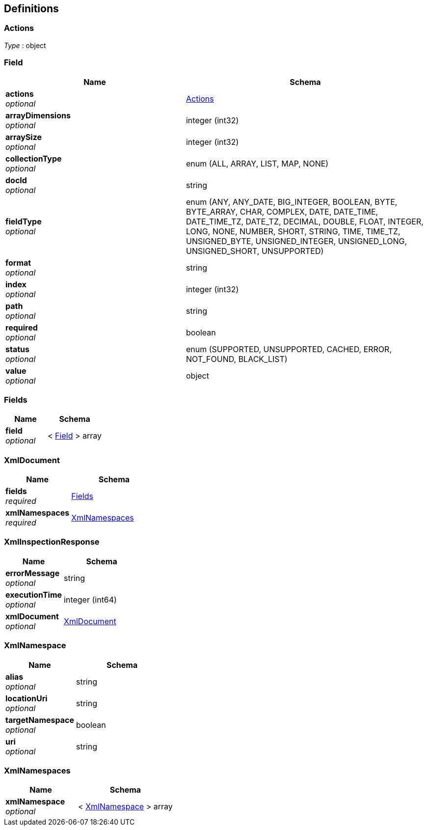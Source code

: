
[[_atlas-service-xml-definitions]]
== Definitions

[[_atlas-service-xml-actions]]
=== Actions
__Type__ : object


[[_atlas-service-xml-field]]
=== Field

[options="header", cols=".^3a,.^4a"]
|===
|Name|Schema
|**actions** +
__optional__|<<_atlas-service-xml-actions,Actions>>
|**arrayDimensions** +
__optional__|integer (int32)
|**arraySize** +
__optional__|integer (int32)
|**collectionType** +
__optional__|enum (ALL, ARRAY, LIST, MAP, NONE)
|**docId** +
__optional__|string
|**fieldType** +
__optional__|enum (ANY, ANY_DATE, BIG_INTEGER, BOOLEAN, BYTE, BYTE_ARRAY, CHAR, COMPLEX, DATE, DATE_TIME, DATE_TIME_TZ, DATE_TZ, DECIMAL, DOUBLE, FLOAT, INTEGER, LONG, NONE, NUMBER, SHORT, STRING, TIME, TIME_TZ, UNSIGNED_BYTE, UNSIGNED_INTEGER, UNSIGNED_LONG, UNSIGNED_SHORT, UNSUPPORTED)
|**format** +
__optional__|string
|**index** +
__optional__|integer (int32)
|**path** +
__optional__|string
|**required** +
__optional__|boolean
|**status** +
__optional__|enum (SUPPORTED, UNSUPPORTED, CACHED, ERROR, NOT_FOUND, BLACK_LIST)
|**value** +
__optional__|object
|===


[[_atlas-service-xml-fields]]
=== Fields

[options="header", cols=".^3a,.^4a"]
|===
|Name|Schema
|**field** +
__optional__|< <<_atlas-service-xml-field,Field>> > array
|===


[[_atlas-service-xml-xmldocument]]
=== XmlDocument

[options="header", cols=".^3a,.^4a"]
|===
|Name|Schema
|**fields** +
__required__|<<_atlas-service-xml-fields,Fields>>
|**xmlNamespaces** +
__required__|<<_atlas-service-xml-xmlnamespaces,XmlNamespaces>>
|===


[[_atlas-service-xml-xmlinspectionresponse]]
=== XmlInspectionResponse

[options="header", cols=".^3a,.^4a"]
|===
|Name|Schema
|**errorMessage** +
__optional__|string
|**executionTime** +
__optional__|integer (int64)
|**xmlDocument** +
__optional__|<<_atlas-service-xml-xmldocument,XmlDocument>>
|===


[[_atlas-service-xml-xmlnamespace]]
=== XmlNamespace

[options="header", cols=".^3a,.^4a"]
|===
|Name|Schema
|**alias** +
__optional__|string
|**locationUri** +
__optional__|string
|**targetNamespace** +
__optional__|boolean
|**uri** +
__optional__|string
|===


[[_atlas-service-xml-xmlnamespaces]]
=== XmlNamespaces

[options="header", cols=".^3a,.^4a"]
|===
|Name|Schema
|**xmlNamespace** +
__optional__|< <<_atlas-service-xml-xmlnamespace,XmlNamespace>> > array
|===



